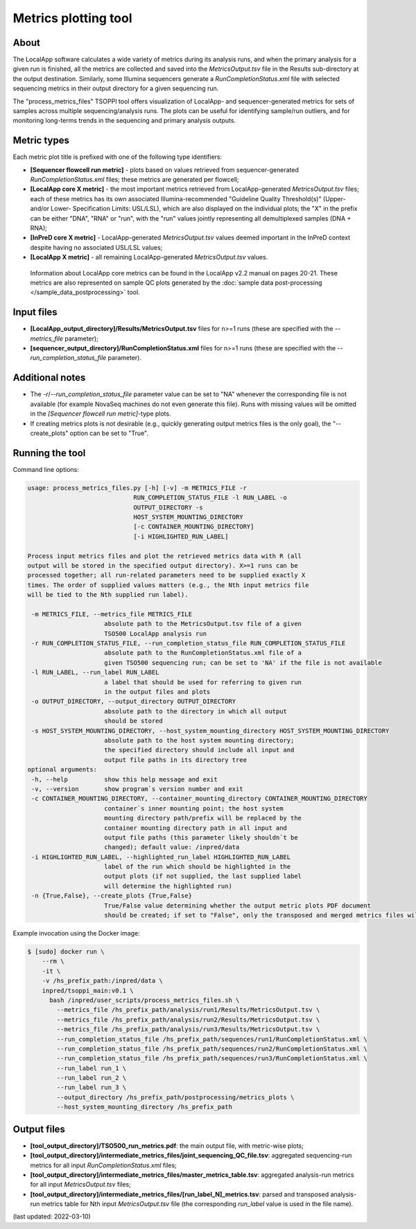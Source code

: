 **Metrics plotting** tool
=========================

About
-----
The LocalApp software calculates a wide variety of metrics during its analysis
runs, and when the primary analysis for a given run is finished,
all the metrics are collected and saved into the *MetricsOutput.tsv* file
in the Results sub-directory at the output destination.
Similarly, some Illumina sequencers generate
a *RunCompletionStatus.xml* file with selected sequencing metrics
in their output directory for a given sequencing run.

The "process_metrics_files" TSOPPI tool offers visualization of LocalApp-
and sequencer-generated metrics for sets of samples across multiple sequencing/analysis runs.
The plots can be useful for identifying sample/run outliers, and for monitoring
long-terms trends in the sequencing and primary analysis outputs.

Metric types
------------
Each metric plot title is prefixed with one of the following type identifiers:

- **[Sequencer flowcell run metric]** - plots based on values retrieved
  from sequencer-generated *RunCompletionStatus.xml* files; these metrics are
  generated per flowcell;
- **[LocalApp core X metric]** - the most important metrics retrieved from
  LocalApp-generated *MetricsOutput.tsv* files; each of these metrics has its
  own associated Illumina-recommended "Guideline Quality Threshold(s)" (Upper-
  and/or Lower- Specification Limits: USL/LSL), which are also displayed on the
  individual plots; the "X" in the prefix can be either "DNA", "RNA" or "run",
  with the "run" values jointly representing all demultiplexed samples (DNA + RNA);
- **[InPreD core X metric]** - LocalApp-generated *MetricsOutput.tsv* values deemed
  important in the InPreD context despite having no associated USL/LSL values;
- **[LocalApp X metric]** - all remaining LocalApp-generated *MetricsOutput.tsv*
  values.

 Information about LocalApp core metrics can be found in the LocalApp v2.2 manual
 on pages 20-21. These metrics are also represented on sample QC plots generated
 by the :doc:`sample data post-processing </sample_data_postprocessing>` tool.

Input files
-----------
- **[LocalApp_output_directory]/Results/MetricsOutput.tsv** files for n>=1 runs
  (these are specified with the *\--metrics_file* parameter);
- **[sequencer_output_directory]/RunCompletionStatus.xml** files for n>=1 runs
  (these are specified with the *\--run_completion_status_file* parameter).

Additional notes
----------------

- The *-r*/*--run_completion_status_file* parameter value can be set to \"NA\"
  whenever the corresponding file is not available (for example NovaSeq machines
  do not even generate this file). Runs with missing values will be omitted in
  the *[Sequencer flowcell run metric]*-type plots.
- If creating metrics plots is not desirable (e.g., quickly generating output
  metrics files is the only goal), the \"--create_plots\" option can be set to \"True\".

Running the tool
----------------
Command line options:

.. code-block::

   usage: process_metrics_files.py [-h] [-v] -m METRICS_FILE -r
                                RUN_COMPLETION_STATUS_FILE -l RUN_LABEL -o
                                OUTPUT_DIRECTORY -s
                                HOST_SYSTEM_MOUNTING_DIRECTORY
                                [-c CONTAINER_MOUNTING_DIRECTORY]
                                [-i HIGHLIGHTED_RUN_LABEL]

   Process input metrics files and plot the retrieved metrics data with R (all
   output will be stored in the specified output directory). X>=1 runs can be
   processed together; all run-related parameters need to be supplied exactly X
   times. The order of supplied values matters (e.g., the Nth input metrics file
   will be tied to the Nth supplied run label).

    -m METRICS_FILE, --metrics_file METRICS_FILE
                        absolute path to the MetricsOutput.tsv file of a given
                        TSO500 LocalApp analysis run
    -r RUN_COMPLETION_STATUS_FILE, --run_completion_status_file RUN_COMPLETION_STATUS_FILE
                        absolute path to the RunCompletionStatus.xml file of a
                        given TSO500 sequencing run; can be set to 'NA' if the file is not available
    -l RUN_LABEL, --run_label RUN_LABEL
                        a label that should be used for referring to given run
                        in the output files and plots
    -o OUTPUT_DIRECTORY, --output_directory OUTPUT_DIRECTORY
                        absolute path to the directory in which all output
                        should be stored
    -s HOST_SYSTEM_MOUNTING_DIRECTORY, --host_system_mounting_directory HOST_SYSTEM_MOUNTING_DIRECTORY
                        absolute path to the host system mounting directory;
                        the specified directory should include all input and
                        output file paths in its directory tree
   optional arguments:
    -h, --help          show this help message and exit
    -v, --version       show program`s version number and exit
    -c CONTAINER_MOUNTING_DIRECTORY, --container_mounting_directory CONTAINER_MOUNTING_DIRECTORY
                        container`s inner mounting point; the host system
                        mounting directory path/prefix will be replaced by the
                        container mounting directory path in all input and
                        output file paths (this parameter likely shouldn`t be
                        changed); default value: /inpred/data
    -i HIGHLIGHTED_RUN_LABEL, --highlighted_run_label HIGHLIGHTED_RUN_LABEL
                        label of the run which should be highlighted in the
                        output plots (if not supplied, the last supplied label
                        will determine the highlighted run)
    -n {True,False}, --create_plots {True,False}
                        True/False value determining whether the output metric plots PDF document
                        should be created; if set to "False", only the transposed and merged metrics files will be produced

Example invocation using the Docker image:

.. code-block::

  $ [sudo] docker run \
      --rm \
      -it \
      -v /hs_prefix_path:/inpred/data \
      inpred/tsoppi_main:v0.1 \
        bash /inpred/user_scripts/process_metrics_files.sh \
          --metrics_file /hs_prefix_path/analysis/run1/Results/MetricsOutput.tsv \
          --metrics_file /hs_prefix_path/analysis/run2/Results/MetricsOutput.tsv \
          --metrics_file /hs_prefix_path/analysis/run3/Results/MetricsOutput.tsv \
          --run_completion_status_file /hs_prefix_path/sequences/run1/RunCompletionStatus.xml \
          --run_completion_status_file /hs_prefix_path/sequences/run2/RunCompletionStatus.xml \
          --run_completion_status_file /hs_prefix_path/sequences/run3/RunCompletionStatus.xml \
          --run_label run_1 \
          --run_label run_2 \
          --run_label run_3 \
          --output_directory /hs_prefix_path/postprocessing/metrics_plots \
          --host_system_mounting_directory /hs_prefix_path

Output files
------------
- **[tool_output_directory]/TSO500_run_metrics.pdf**: the main output file, with metric-wise plots;
- **[tool_output_directory]/intermediate_metrics_files/joint_sequencing_QC_file.tsv**: aggregated sequencing-run metrics for all input *RunCompletionStatus.xml* files;
- **[tool_output_directory]/intermediate_metrics_files/master_metrics_table.tsv**: aggregated analysis-run metrics for all input *MetricsOutput.tsv* files;
- **[tool_output_directory]/intermediate_metrics_files/[run_label_N]_metrics.tsv**: parsed and transposed analysis-run metrics table for Nth input *MetricsOutput.tsv* file (the corresponding *run_label* value is used in the file name).

(last updated: 2022-03-10)
